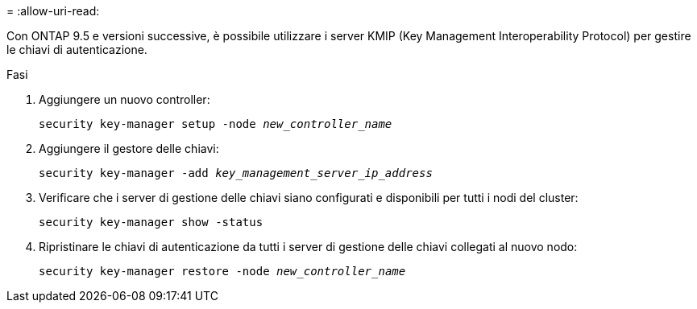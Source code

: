 = 
:allow-uri-read: 


Con ONTAP 9.5 e versioni successive, è possibile utilizzare i server KMIP (Key Management Interoperability Protocol) per gestire le chiavi di autenticazione.

.Fasi
. Aggiungere un nuovo controller:
+
`security key-manager setup -node _new_controller_name_`

. Aggiungere il gestore delle chiavi:
+
`security key-manager -add _key_management_server_ip_address_`

. Verificare che i server di gestione delle chiavi siano configurati e disponibili per tutti i nodi del cluster:
+
`security key-manager show -status`

. Ripristinare le chiavi di autenticazione da tutti i server di gestione delle chiavi collegati al nuovo nodo:
+
`security key-manager restore -node _new_controller_name_`


